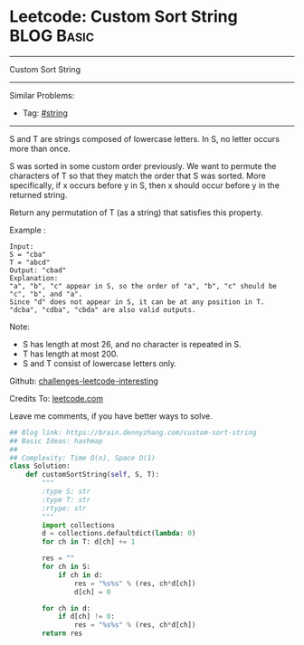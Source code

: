 * Leetcode: Custom Sort String                                   :BLOG:Basic:
#+STARTUP: showeverything
#+OPTIONS: toc:nil \n:t ^:nil creator:nil d:nil
:PROPERTIES:
:type:     string
:END:
---------------------------------------------------------------------
Custom Sort String
---------------------------------------------------------------------
Similar Problems:
- Tag: [[https://brain.dennyzhang.com/tag/string][#string]]
---------------------------------------------------------------------
S and T are strings composed of lowercase letters. In S, no letter occurs more than once.

S was sorted in some custom order previously. We want to permute the characters of T so that they match the order that S was sorted. More specifically, if x occurs before y in S, then x should occur before y in the returned string.

Return any permutation of T (as a string) that satisfies this property.

Example :
#+BEGIN_EXAMPLE
Input: 
S = "cba"
T = "abcd"
Output: "cbad"
Explanation: 
"a", "b", "c" appear in S, so the order of "a", "b", "c" should be "c", "b", and "a". 
Since "d" does not appear in S, it can be at any position in T. "dcba", "cdba", "cbda" are also valid outputs.
#+END_EXAMPLE
 
Note:

- S has length at most 26, and no character is repeated in S.
- T has length at most 200.
- S and T consist of lowercase letters only.

Github: [[url-external:https://github.com/DennyZhang/challenges-leetcode-interesting/tree/master/custom-sort-string][challenges-leetcode-interesting]]

Credits To: [[url-external:https://leetcode.com/problems/custom-sort-string/description/][leetcode.com]]

Leave me comments, if you have better ways to solve.

#+BEGIN_SRC python
## Blog link: https://brain.dennyzhang.com/custom-sort-string
## Basic Ideas: hashmap
##
## Complexity: Time O(n), Space O(1)
class Solution:
    def customSortString(self, S, T):
        """
        :type S: str
        :type T: str
        :rtype: str
        """
        import collections
        d = collections.defaultdict(lambda: 0)
        for ch in T: d[ch] += 1

        res = ""
        for ch in S:
            if ch in d:
                res = "%s%s" % (res, ch*d[ch])
                d[ch] = 0

        for ch in d:
            if d[ch] != 0:
                res = "%s%s" % (res, ch*d[ch])
        return res
#+END_SRC
